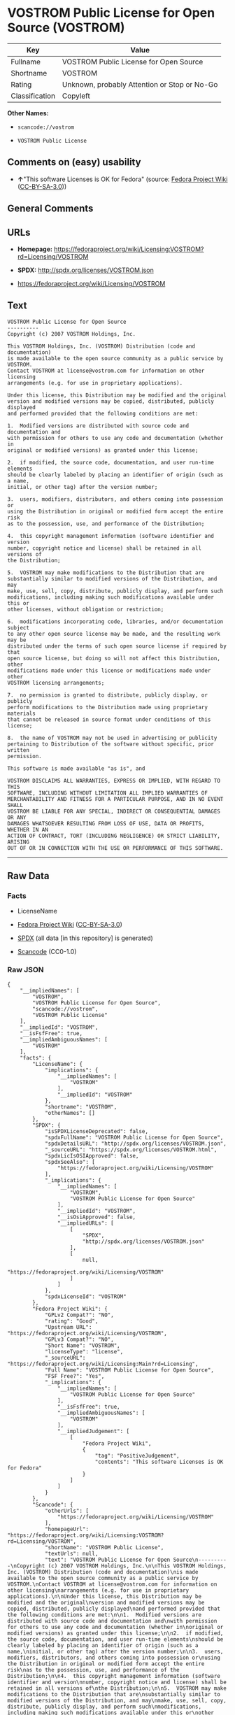 * VOSTROM Public License for Open Source (VOSTROM)

| Key              | Value                                          |
|------------------+------------------------------------------------|
| Fullname         | VOSTROM Public License for Open Source         |
| Shortname        | VOSTROM                                        |
| Rating           | Unknown, probably Attention or Stop or No-Go   |
| Classification   | Copyleft                                       |

*Other Names:*

- =scancode://vostrom=

- =VOSTROM Public License=

** Comments on (easy) usability

- *↑*"This software Licenses is OK for Fedora" (source:
  [[https://fedoraproject.org/wiki/Licensing:Main?rd=Licensing][Fedora
  Project Wiki]]
  ([[https://creativecommons.org/licenses/by-sa/3.0/legalcode][CC-BY-SA-3.0]]))

** General Comments

** URLs

- *Homepage:*
  https://fedoraproject.org/wiki/Licensing:VOSTROM?rd=Licensing/VOSTROM

- *SPDX:* http://spdx.org/licenses/VOSTROM.json

- https://fedoraproject.org/wiki/Licensing/VOSTROM

** Text

#+BEGIN_EXAMPLE
  VOSTROM Public License for Open Source
  ----------
  Copyright (c) 2007 VOSTROM Holdings, Inc.

  This VOSTROM Holdings, Inc. (VOSTROM) Distribution (code and documentation)
  is made available to the open source community as a public service by VOSTROM.
  Contact VOSTROM at license@vostrom.com for information on other licensing
  arrangements (e.g. for use in proprietary applications).

  Under this license, this Distribution may be modified and the original
  version and modified versions may be copied, distributed, publicly displayed
  and performed provided that the following conditions are met:

  1.  Modified versions are distributed with source code and documentation and
  with permission for others to use any code and documentation (whether in
  original or modified versions) as granted under this license;

  2.  if modified, the source code, documentation, and user run-time elements
  should be clearly labeled by placing an identifier of origin (such as a name,
  initial, or other tag) after the version number;

  3.  users, modifiers, distributors, and others coming into possession or
  using the Distribution in original or modified form accept the entire risk
  as to the possession, use, and performance of the Distribution;

  4.  this copyright management information (software identifier and version
  number, copyright notice and license) shall be retained in all versions of
  the Distribution;

  5.  VOSTROM may make modifications to the Distribution that are
  substantially similar to modified versions of the Distribution, and may
  make, use, sell, copy, distribute, publicly display, and perform such
  modifications, including making such modifications available under this or
  other licenses, without obligation or restriction;

  6.  modifications incorporating code, libraries, and/or documentation subject
  to any other open source license may be made, and the resulting work may be
  distributed under the terms of such open source license if required by that
  open source license, but doing so will not affect this Distribution, other
  modifications made under this license or modifications made under other
  VOSTROM licensing arrangements;

  7.  no permission is granted to distribute, publicly display, or publicly
  perform modifications to the Distribution made using proprietary materials
  that cannot be released in source format under conditions of this license;

  8.  the name of VOSTROM may not be used in advertising or publicity
  pertaining to Distribution of the software without specific, prior written
  permission.

  This software is made available "as is", and

  VOSTROM DISCLAIMS ALL WARRANTIES, EXPRESS OR IMPLIED, WITH REGARD TO THIS
  SOFTWARE, INCLUDING WITHOUT LIMITATION ALL IMPLIED WARRANTIES OF
  MERCHANTABILITY AND FITNESS FOR A PARTICULAR PURPOSE, AND IN NO EVENT SHALL
  VOSTROM BE LIABLE FOR ANY SPECIAL, INDIRECT OR CONSEQUENTIAL DAMAGES OR ANY
  DAMAGES WHATSOEVER RESULTING FROM LOSS OF USE, DATA OR PROFITS, WHETHER IN AN
  ACTION OF CONTRACT, TORT (INCLUDING NEGLIGENCE) OR STRICT LIABILITY, ARISING
  OUT OF OR IN CONNECTION WITH THE USE OR PERFORMANCE OF THIS SOFTWARE.
#+END_EXAMPLE

--------------

** Raw Data

*** Facts

- LicenseName

- [[https://fedoraproject.org/wiki/Licensing:Main?rd=Licensing][Fedora
  Project Wiki]]
  ([[https://creativecommons.org/licenses/by-sa/3.0/legalcode][CC-BY-SA-3.0]])

- [[https://spdx.org/licenses/VOSTROM.html][SPDX]] (all data [in this
  repository] is generated)

- [[https://github.com/nexB/scancode-toolkit/blob/develop/src/licensedcode/data/licenses/vostrom.yml][Scancode]]
  (CC0-1.0)

*** Raw JSON

#+BEGIN_EXAMPLE
  {
      "__impliedNames": [
          "VOSTROM",
          "VOSTROM Public License for Open Source",
          "scancode://vostrom",
          "VOSTROM Public License"
      ],
      "__impliedId": "VOSTROM",
      "__isFsfFree": true,
      "__impliedAmbiguousNames": [
          "VOSTROM"
      ],
      "facts": {
          "LicenseName": {
              "implications": {
                  "__impliedNames": [
                      "VOSTROM"
                  ],
                  "__impliedId": "VOSTROM"
              },
              "shortname": "VOSTROM",
              "otherNames": []
          },
          "SPDX": {
              "isSPDXLicenseDeprecated": false,
              "spdxFullName": "VOSTROM Public License for Open Source",
              "spdxDetailsURL": "http://spdx.org/licenses/VOSTROM.json",
              "_sourceURL": "https://spdx.org/licenses/VOSTROM.html",
              "spdxLicIsOSIApproved": false,
              "spdxSeeAlso": [
                  "https://fedoraproject.org/wiki/Licensing/VOSTROM"
              ],
              "_implications": {
                  "__impliedNames": [
                      "VOSTROM",
                      "VOSTROM Public License for Open Source"
                  ],
                  "__impliedId": "VOSTROM",
                  "__isOsiApproved": false,
                  "__impliedURLs": [
                      [
                          "SPDX",
                          "http://spdx.org/licenses/VOSTROM.json"
                      ],
                      [
                          null,
                          "https://fedoraproject.org/wiki/Licensing/VOSTROM"
                      ]
                  ]
              },
              "spdxLicenseId": "VOSTROM"
          },
          "Fedora Project Wiki": {
              "GPLv2 Compat?": "NO",
              "rating": "Good",
              "Upstream URL": "https://fedoraproject.org/wiki/Licensing/VOSTROM",
              "GPLv3 Compat?": "NO",
              "Short Name": "VOSTROM",
              "licenseType": "license",
              "_sourceURL": "https://fedoraproject.org/wiki/Licensing:Main?rd=Licensing",
              "Full Name": "VOSTROM Public License for Open Source",
              "FSF Free?": "Yes",
              "_implications": {
                  "__impliedNames": [
                      "VOSTROM Public License for Open Source"
                  ],
                  "__isFsfFree": true,
                  "__impliedAmbiguousNames": [
                      "VOSTROM"
                  ],
                  "__impliedJudgement": [
                      [
                          "Fedora Project Wiki",
                          {
                              "tag": "PositiveJudgement",
                              "contents": "This software Licenses is OK for Fedora"
                          }
                      ]
                  ]
              }
          },
          "Scancode": {
              "otherUrls": [
                  "https://fedoraproject.org/wiki/Licensing/VOSTROM"
              ],
              "homepageUrl": "https://fedoraproject.org/wiki/Licensing:VOSTROM?rd=Licensing/VOSTROM",
              "shortName": "VOSTROM Public License",
              "textUrls": null,
              "text": "VOSTROM Public License for Open Source\n----------\nCopyright (c) 2007 VOSTROM Holdings, Inc.\n\nThis VOSTROM Holdings, Inc. (VOSTROM) Distribution (code and documentation)\nis made available to the open source community as a public service by VOSTROM.\nContact VOSTROM at license@vostrom.com for information on other licensing\narrangements (e.g. for use in proprietary applications).\n\nUnder this license, this Distribution may be modified and the original\nversion and modified versions may be copied, distributed, publicly displayed\nand performed provided that the following conditions are met:\n\n1.  Modified versions are distributed with source code and documentation and\nwith permission for others to use any code and documentation (whether in\noriginal or modified versions) as granted under this license;\n\n2.  if modified, the source code, documentation, and user run-time elements\nshould be clearly labeled by placing an identifier of origin (such as a name,\ninitial, or other tag) after the version number;\n\n3.  users, modifiers, distributors, and others coming into possession or\nusing the Distribution in original or modified form accept the entire risk\nas to the possession, use, and performance of the Distribution;\n\n4.  this copyright management information (software identifier and version\nnumber, copyright notice and license) shall be retained in all versions of\nthe Distribution;\n\n5.  VOSTROM may make modifications to the Distribution that are\nsubstantially similar to modified versions of the Distribution, and may\nmake, use, sell, copy, distribute, publicly display, and perform such\nmodifications, including making such modifications available under this or\nother licenses, without obligation or restriction;\n\n6.  modifications incorporating code, libraries, and/or documentation subject\nto any other open source license may be made, and the resulting work may be\ndistributed under the terms of such open source license if required by that\nopen source license, but doing so will not affect this Distribution, other\nmodifications made under this license or modifications made under other\nVOSTROM licensing arrangements;\n\n7.  no permission is granted to distribute, publicly display, or publicly\nperform modifications to the Distribution made using proprietary materials\nthat cannot be released in source format under conditions of this license;\n\n8.  the name of VOSTROM may not be used in advertising or publicity\npertaining to Distribution of the software without specific, prior written\npermission.\n\nThis software is made available \"as is\", and\n\nVOSTROM DISCLAIMS ALL WARRANTIES, EXPRESS OR IMPLIED, WITH REGARD TO THIS\nSOFTWARE, INCLUDING WITHOUT LIMITATION ALL IMPLIED WARRANTIES OF\nMERCHANTABILITY AND FITNESS FOR A PARTICULAR PURPOSE, AND IN NO EVENT SHALL\nVOSTROM BE LIABLE FOR ANY SPECIAL, INDIRECT OR CONSEQUENTIAL DAMAGES OR ANY\nDAMAGES WHATSOEVER RESULTING FROM LOSS OF USE, DATA OR PROFITS, WHETHER IN AN\nACTION OF CONTRACT, TORT (INCLUDING NEGLIGENCE) OR STRICT LIABILITY, ARISING\nOUT OF OR IN CONNECTION WITH THE USE OR PERFORMANCE OF THIS SOFTWARE.",
              "category": "Copyleft",
              "osiUrl": null,
              "owner": "VOSTROM",
              "_sourceURL": "https://github.com/nexB/scancode-toolkit/blob/develop/src/licensedcode/data/licenses/vostrom.yml",
              "key": "vostrom",
              "name": "VOSTROM Public License for Open Source",
              "spdxId": "VOSTROM",
              "notes": null,
              "_implications": {
                  "__impliedNames": [
                      "scancode://vostrom",
                      "VOSTROM Public License",
                      "VOSTROM"
                  ],
                  "__impliedId": "VOSTROM",
                  "__impliedCopyleft": [
                      [
                          "Scancode",
                          "Copyleft"
                      ]
                  ],
                  "__calculatedCopyleft": "Copyleft",
                  "__impliedText": "VOSTROM Public License for Open Source\n----------\nCopyright (c) 2007 VOSTROM Holdings, Inc.\n\nThis VOSTROM Holdings, Inc. (VOSTROM) Distribution (code and documentation)\nis made available to the open source community as a public service by VOSTROM.\nContact VOSTROM at license@vostrom.com for information on other licensing\narrangements (e.g. for use in proprietary applications).\n\nUnder this license, this Distribution may be modified and the original\nversion and modified versions may be copied, distributed, publicly displayed\nand performed provided that the following conditions are met:\n\n1.  Modified versions are distributed with source code and documentation and\nwith permission for others to use any code and documentation (whether in\noriginal or modified versions) as granted under this license;\n\n2.  if modified, the source code, documentation, and user run-time elements\nshould be clearly labeled by placing an identifier of origin (such as a name,\ninitial, or other tag) after the version number;\n\n3.  users, modifiers, distributors, and others coming into possession or\nusing the Distribution in original or modified form accept the entire risk\nas to the possession, use, and performance of the Distribution;\n\n4.  this copyright management information (software identifier and version\nnumber, copyright notice and license) shall be retained in all versions of\nthe Distribution;\n\n5.  VOSTROM may make modifications to the Distribution that are\nsubstantially similar to modified versions of the Distribution, and may\nmake, use, sell, copy, distribute, publicly display, and perform such\nmodifications, including making such modifications available under this or\nother licenses, without obligation or restriction;\n\n6.  modifications incorporating code, libraries, and/or documentation subject\nto any other open source license may be made, and the resulting work may be\ndistributed under the terms of such open source license if required by that\nopen source license, but doing so will not affect this Distribution, other\nmodifications made under this license or modifications made under other\nVOSTROM licensing arrangements;\n\n7.  no permission is granted to distribute, publicly display, or publicly\nperform modifications to the Distribution made using proprietary materials\nthat cannot be released in source format under conditions of this license;\n\n8.  the name of VOSTROM may not be used in advertising or publicity\npertaining to Distribution of the software without specific, prior written\npermission.\n\nThis software is made available \"as is\", and\n\nVOSTROM DISCLAIMS ALL WARRANTIES, EXPRESS OR IMPLIED, WITH REGARD TO THIS\nSOFTWARE, INCLUDING WITHOUT LIMITATION ALL IMPLIED WARRANTIES OF\nMERCHANTABILITY AND FITNESS FOR A PARTICULAR PURPOSE, AND IN NO EVENT SHALL\nVOSTROM BE LIABLE FOR ANY SPECIAL, INDIRECT OR CONSEQUENTIAL DAMAGES OR ANY\nDAMAGES WHATSOEVER RESULTING FROM LOSS OF USE, DATA OR PROFITS, WHETHER IN AN\nACTION OF CONTRACT, TORT (INCLUDING NEGLIGENCE) OR STRICT LIABILITY, ARISING\nOUT OF OR IN CONNECTION WITH THE USE OR PERFORMANCE OF THIS SOFTWARE.",
                  "__impliedURLs": [
                      [
                          "Homepage",
                          "https://fedoraproject.org/wiki/Licensing:VOSTROM?rd=Licensing/VOSTROM"
                      ],
                      [
                          null,
                          "https://fedoraproject.org/wiki/Licensing/VOSTROM"
                      ]
                  ]
              }
          }
      },
      "__impliedJudgement": [
          [
              "Fedora Project Wiki",
              {
                  "tag": "PositiveJudgement",
                  "contents": "This software Licenses is OK for Fedora"
              }
          ]
      ],
      "__impliedCopyleft": [
          [
              "Scancode",
              "Copyleft"
          ]
      ],
      "__calculatedCopyleft": "Copyleft",
      "__isOsiApproved": false,
      "__impliedText": "VOSTROM Public License for Open Source\n----------\nCopyright (c) 2007 VOSTROM Holdings, Inc.\n\nThis VOSTROM Holdings, Inc. (VOSTROM) Distribution (code and documentation)\nis made available to the open source community as a public service by VOSTROM.\nContact VOSTROM at license@vostrom.com for information on other licensing\narrangements (e.g. for use in proprietary applications).\n\nUnder this license, this Distribution may be modified and the original\nversion and modified versions may be copied, distributed, publicly displayed\nand performed provided that the following conditions are met:\n\n1.  Modified versions are distributed with source code and documentation and\nwith permission for others to use any code and documentation (whether in\noriginal or modified versions) as granted under this license;\n\n2.  if modified, the source code, documentation, and user run-time elements\nshould be clearly labeled by placing an identifier of origin (such as a name,\ninitial, or other tag) after the version number;\n\n3.  users, modifiers, distributors, and others coming into possession or\nusing the Distribution in original or modified form accept the entire risk\nas to the possession, use, and performance of the Distribution;\n\n4.  this copyright management information (software identifier and version\nnumber, copyright notice and license) shall be retained in all versions of\nthe Distribution;\n\n5.  VOSTROM may make modifications to the Distribution that are\nsubstantially similar to modified versions of the Distribution, and may\nmake, use, sell, copy, distribute, publicly display, and perform such\nmodifications, including making such modifications available under this or\nother licenses, without obligation or restriction;\n\n6.  modifications incorporating code, libraries, and/or documentation subject\nto any other open source license may be made, and the resulting work may be\ndistributed under the terms of such open source license if required by that\nopen source license, but doing so will not affect this Distribution, other\nmodifications made under this license or modifications made under other\nVOSTROM licensing arrangements;\n\n7.  no permission is granted to distribute, publicly display, or publicly\nperform modifications to the Distribution made using proprietary materials\nthat cannot be released in source format under conditions of this license;\n\n8.  the name of VOSTROM may not be used in advertising or publicity\npertaining to Distribution of the software without specific, prior written\npermission.\n\nThis software is made available \"as is\", and\n\nVOSTROM DISCLAIMS ALL WARRANTIES, EXPRESS OR IMPLIED, WITH REGARD TO THIS\nSOFTWARE, INCLUDING WITHOUT LIMITATION ALL IMPLIED WARRANTIES OF\nMERCHANTABILITY AND FITNESS FOR A PARTICULAR PURPOSE, AND IN NO EVENT SHALL\nVOSTROM BE LIABLE FOR ANY SPECIAL, INDIRECT OR CONSEQUENTIAL DAMAGES OR ANY\nDAMAGES WHATSOEVER RESULTING FROM LOSS OF USE, DATA OR PROFITS, WHETHER IN AN\nACTION OF CONTRACT, TORT (INCLUDING NEGLIGENCE) OR STRICT LIABILITY, ARISING\nOUT OF OR IN CONNECTION WITH THE USE OR PERFORMANCE OF THIS SOFTWARE.",
      "__impliedURLs": [
          [
              "SPDX",
              "http://spdx.org/licenses/VOSTROM.json"
          ],
          [
              null,
              "https://fedoraproject.org/wiki/Licensing/VOSTROM"
          ],
          [
              "Homepage",
              "https://fedoraproject.org/wiki/Licensing:VOSTROM?rd=Licensing/VOSTROM"
          ]
      ]
  }
#+END_EXAMPLE

*** Dot Cluster Graph

[[../dot/VOSTROM.svg]]